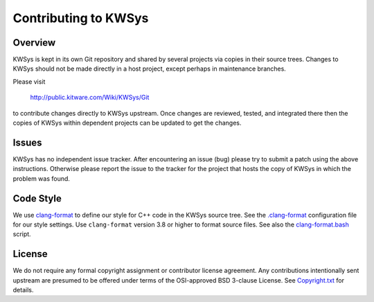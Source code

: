 Contributing to KWSys
*********************

Overview
========

KWSys is kept in its own Git repository and shared by several projects
via copies in their source trees.  Changes to KWSys should not be made
directly in a host project, except perhaps in maintenance branches.

Please visit

  http://public.kitware.com/Wiki/KWSys/Git

to contribute changes directly to KWSys upstream.  Once changes are
reviewed, tested, and integrated there then the copies of KWSys within
dependent projects can be updated to get the changes.

Issues
======

KWSys has no independent issue tracker.  After encountering an issue
(bug) please try to submit a patch using the above instructions.
Otherwise please report the issue to the tracker for the project that
hosts the copy of KWSys in which the problem was found.

Code Style
==========

We use `clang-format`_ to define our style for C++ code in the KWSys source
tree.  See the `.clang-format`_ configuration file for our style settings.
Use ``clang-format`` version 3.8 or higher to format source files.
See also the `clang-format.bash`_ script.

.. _`clang-format`: http://clang.llvm.org/docs/ClangFormat.html
.. _`.clang-format`: .clang-format
.. _`clang-format.bash`: clang-format.bash


License
=======

We do not require any formal copyright assignment or contributor license
agreement.  Any contributions intentionally sent upstream are presumed
to be offered under terms of the OSI-approved BSD 3-clause License.
See `Copyright.txt`_ for details.

.. _`Copyright.txt`: Copyright.txt
